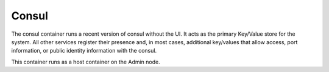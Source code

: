 .. index::
  pair: Services; Consul
  pair: Container; Consul

.. _arch_service_consul:

Consul
------

The consul container runs a recent version of consul without the UI.  It acts as the primary Key/Value
store for the system.  All other services register their presence and, in most cases, additional
key/values that allow access, port information, or public identity information with the consul.

This container runs as a host container on the Admin node.
